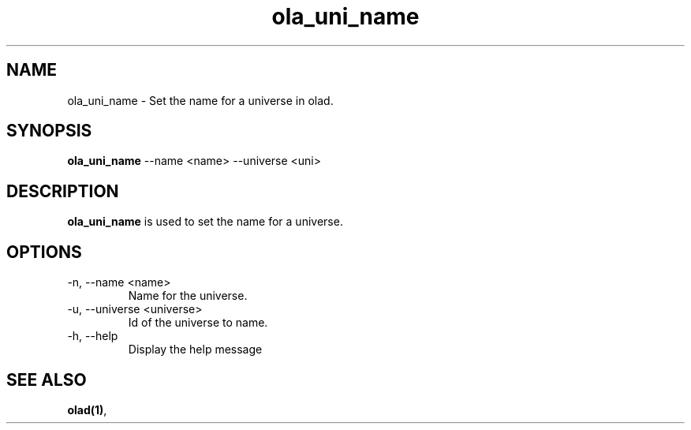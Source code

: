 .TH ola_uni_name 1 "June 2015"
.SH NAME
ola_uni_name \- Set the name for a universe in olad.
.SH SYNOPSIS
.B ola_uni_name
--name <name> --universe <uni>
.SH DESCRIPTION
.B ola_uni_name
is used to set the name for a universe.
.SH OPTIONS
.IP "-n, --name <name>"
Name for the universe.
.IP "-u, --universe <universe>"
Id of the universe to name.
.IP "-h, --help"
Display the help message
.SH SEE ALSO
.BR olad(1) ,
.
